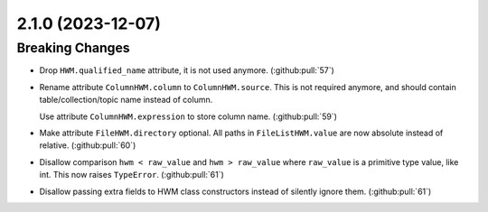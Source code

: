 2.1.0 (2023-12-07)
==================

Breaking Changes
----------------

- Drop ``HWM.qualified_name`` attribute, it is not used anymore. (:github:pull:`57`)
- Rename attribute ``ColumnHWM.column`` to ``ColumnHWM.source``. This is not required anymore, and should contain table/collection/topic name instead of column.

  Use attribute ``ColumnHWM.expression`` to store column name. (:github:pull:`59`)
- Make attribute ``FileHWM.directory`` optional.
  All paths in ``FileListHWM.value`` are now absolute instead of relative. (:github:pull:`60`)
- Disallow comparison ``hwm < raw_value`` and ``hwm > raw_value`` where ``raw_value`` is a primitive type value, like int.
  This now raises ``TypeError``. (:github:pull:`61`)
- Disallow passing extra fields to HWM class constructors instead of silently ignore them. (:github:pull:`61`)
